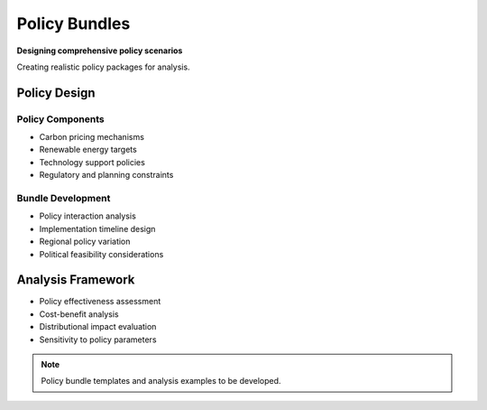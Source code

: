===============
Policy Bundles
===============

**Designing comprehensive policy scenarios**

Creating realistic policy packages for analysis.

Policy Design
=============

Policy Components
-----------------
- Carbon pricing mechanisms
- Renewable energy targets
- Technology support policies
- Regulatory and planning constraints

Bundle Development
------------------
- Policy interaction analysis
- Implementation timeline design
- Regional policy variation
- Political feasibility considerations

Analysis Framework
==================

- Policy effectiveness assessment
- Cost-benefit analysis
- Distributional impact evaluation
- Sensitivity to policy parameters

.. note::
   Policy bundle templates and analysis examples to be developed.
